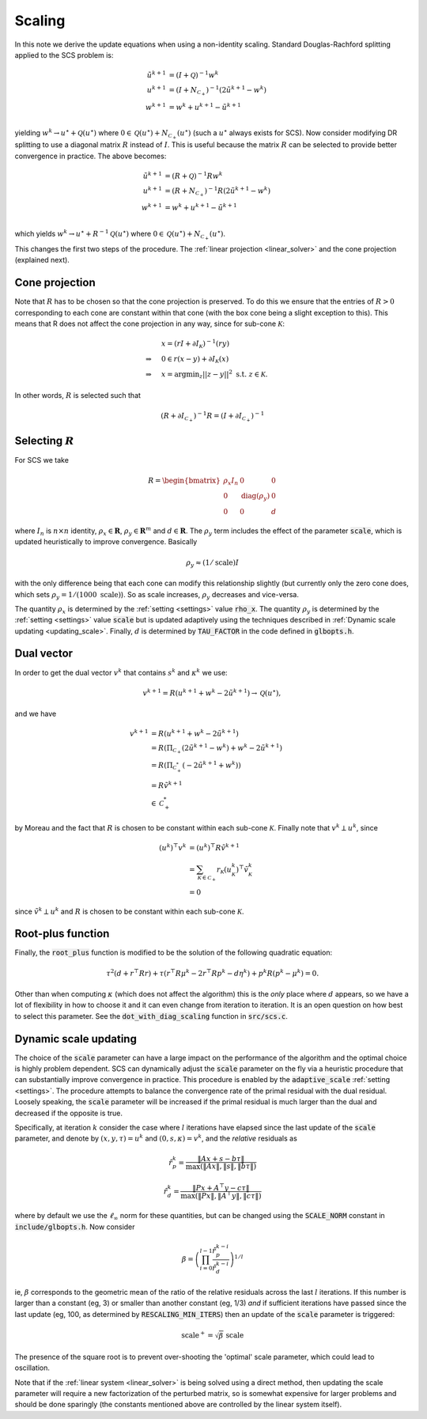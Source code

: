 .. _scaling:

Scaling
=======

In this note we derive the update equations when using a non-identity
scaling. Standard Douglas-Rachford splitting applied to the SCS problem is:

.. math::
  \begin{align}
  \tilde u^{k+1} &= (I + \mathcal{Q})^{-1} w^k \\
  u^{k+1} &= (I + N_{\mathcal{C}_+})^{-1} (2 \tilde u^{k+1} - w^k) \\
  w^{k+1} &= w^k + u^{k+1} - \tilde u^{k+1} \\
  \end{align}


yielding :math:`w^k \rightarrow u^\star + \mathcal{Q}(u^\star)` where :math:`0 \in
\mathcal{Q}(u^\star) + N_{\mathcal{C}_+}(u^\star)` (such a :math:`u^\star`
always exists for SCS).  Now consider modifying DR splitting to use a 
diagonal matrix :math:`R` instead of :math:`I`. This is useful because the
matrix :math:`R` can be selected to provide better convergence in practice.
The above becomes:

.. math::
  \begin{align}
  \tilde u^{k+1} &= (R + \mathcal{Q})^{-1} R w^k \\
  u^{k+1} &= (R + N_{\mathcal{C}_+})^{-1} R (2 \tilde u^{k+1} - w^k) \\
  w^{k+1} &= w^k + u^{k+1} - \tilde u^{k+1} \\
  \end{align}

which yields :math:`w^k \rightarrow u^\star + R^{-1} \mathcal{Q}(u^\star)` where :math:`0
\in \mathcal{Q}(u^\star) + N_{\mathcal{C}_+}(u^\star)`.

This changes the first two steps of the procedure. The :ref:`linear projection
<linear_solver>` and the cone projection (explained next).

Cone projection
---------------

Note that :math:`R` has to be chosen so that the cone projection is preserved.
To do this we ensure that the entries of :math:`R > 0` corresponding to each
cone are constant within that cone (with the box cone being a slight exception
to this). This means that R does not affect the cone projection in any way,
since for sub-cone :math:`\mathcal{K}`:

.. math::
   \begin{align}
    &x = (r I + \partial I_{\mathcal{K}})^{-1} (r y) \\
    \Rightarrow \quad  &  0 \in r(x - y) + \partial I_{\mathcal{K}}(x) \\
    \Rightarrow \quad & x = \mbox{argmin}_z || z - y ||^2 \mbox{ s.t. } z \in \mathcal{K}.
    \end{align}

In other words, :math:`R` is selected such that

.. math::
   (R +  \partial I_{\mathcal{C}_+})^{-1} R = (I +  \partial I_{\mathcal{C}_+})^{-1}


Selecting :math:`R`
-------------------

For SCS we take 

.. math::
  R =  \begin{bmatrix} 
    \rho_x I_n   &        0    &   0 \\
    0     &     \mathrm{diag}(\rho_y) &   0 \\
    0     &               0     &   d
  \end{bmatrix}

where :math:`I_n` is :math:`n \times n` identity, :math:`\rho_x \in \mathbf{R}`,
:math:`\rho_y \in \mathbf{R}^m` and :math:`d \in \mathbf{R}`. The :math:`\rho_y`
term includes the effect of the parameter :code:`scale`, which is updated
heuristically to improve convergence. Basically 

.. math::

    \rho_y \approx (1/\mathrm{scale}) I

with the only difference being that each cone can modify this
relationship slightly (but currently only the zero cone does, which sets
:math:`\rho_y = 1 / (1000\ \mathrm{scale})`).
So as scale increases, :math:`\rho_y` decreases and vice-versa.

The quantity :math:`\rho_x` is determined by the :ref:`setting <settings>` value
:code:`rho_x`. The quantity :math:`\rho_y` is determined by the :ref:`setting
<settings>` value :code:`scale` but is updated adaptively using the techniques
described in :ref:`Dynamic scale updating <updating_scale>`. Finally,  :math:`d`
is determined by :code:`TAU_FACTOR` in the code defined in :code:`glbopts.h`.

Dual vector
-----------

In order to get the dual vector :math:`v^k` that contains :math:`s^k` and
:math:`\kappa^k` we use:

.. math::
  v^{k+1} = R( u^{k+1} + w^k - 2 \tilde u^{k+1} ) \rightarrow \mathcal{Q}(u^\star),

and we have

.. math::
  \begin{align}
  v^{k+1} &= R( u^{k+1} + w^k - 2 \tilde u^{k+1} ) \\
          &= R( \Pi_{\mathcal{C}_+} (2 \tilde u^{k+1} - w^k) + w^k - 2 \tilde u^{k+1}) \\
          &= R( \Pi_{\mathcal{C}^*_+} (-2 \tilde u^{k+1} + w^k)) \\
          &= R \tilde v^{k+1} \\
          &\in \mathcal{C}^*_+
  \end{align}

by Moreau and the fact that :math:`R` is chosen to be constant
within each sub-cone :math:`\mathcal{K}`. Finally note that :math:`v^k \perp
u^k`, since

.. math::
  \begin{align}
  (u^k)^\top v^k &= (u^k)^\top R \tilde v^{k+1}  \\
   &= \sum_{\mathcal{K} \in \mathcal{C}_+} r_\mathcal{K} (u^k_\mathcal{K})^\top \tilde v^k_\mathcal{K} \\
   &= 0
  \end{align}

since :math:`\tilde v^k \perp u^k` and :math:`R` is chosen to be constant
within each sub-cone :math:`\mathcal{K}`.

Root-plus function
------------------

Finally, the :code:`root_plus` function is modified to be the solution
of the following quadratic equation:

.. math::
  \tau^2 (d + r^\top R r) + \tau (r^\top R \mu^k - 2 r^\top R p^k - d \eta^k) + p^k R (p^k - \mu^k) = 0.

Other than when computing :math:`\kappa` (which does not affect the algorithm)
this is the *only* place where :math:`d` appears, so we have a lot of
flexibility in how to choose it and it can even change from iteration to
iteration. It is an open question on how best to select this parameter.  See the
:code:`dot_with_diag_scaling` function in :code:`src/scs.c`.

.. _updating_scale:

Dynamic scale updating
----------------------
The choice of the :code:`scale` parameter can have a large impact on the
performance of the algorithm and the optimal choice is highly problem
dependent. SCS can dynamically adjust the :code:`scale` parameter
on the fly via a heuristic procedure that can substantially improve convergence
in practice. This procedure is enabled by the :code:`adaptive_scale`
:ref:`setting <settings>`. The procedure attempts to balance the convergence
rate of the primal residual with the dual residual. Loosely speaking, the
:code:`scale` parameter will be increased if the primal residual is much larger
than the dual and decreased if the opposite is true.

Specifically, at iteration :math:`k` consider the case where :math:`l`
iterations have elapsed since the last update of the :code:`scale` parameter,
and denote by :math:`(x, y, \tau) = u^k` and :math:`(0, s, \kappa) = v^k`, and
the *relative* residuals as

.. math::
   \hat r^k_p = \frac{\|Ax + s - b \tau\|}{\max(\|Ax\|, \|s\|, \|b \tau \|)}

.. math::
   \hat r^k_d = \frac{\|Px + A^\top y - c \tau\|}{\max(\|Px\|, \|A^\top y\|, \|c \tau \|)}

where by default we use the :math:`\ell_\infty` norm for these quantities,
but can be changed using the :code:`SCALE_NORM` constant in
:code:`include/glbopts.h`.
Now consider

.. math::
  \beta = \left(\prod_{i=0}^{l-1} \frac{\hat r^{k-i}_p}{\hat r^{k-i}_d}\right)^{1/l}

ie, :math:`\beta` corresponds to the geometric mean of the ratio
of the relative residuals across the last :math:`l` iterations. If this number
is larger than a constant (eg, 3) or smaller than another constant (eg, 1/3)
*and* if sufficient iterations have passed since the last update (eg, 100, 
as determined by :code:`RESCALING_MIN_ITERS`) then an update of the :code:`scale`
parameter is triggered: 

.. math::
   \mbox{scale}^+ = \sqrt{\beta}\ \mbox{scale}

The presence of the square root is to prevent over-shooting the 'optimal'
scale parameter, which could lead to oscillation.

Note that if the :ref:`linear system <linear_solver>` is being solved using a
direct method, then updating the scale parameter will require a new
factorization of the perturbed matrix, so is somewhat expensive for larger
problems and should be done sparingly (the constants mentioned above are
controlled by the linear system itself).



